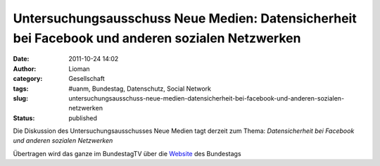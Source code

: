 Untersuchungsausschuss Neue Medien: Datensicherheit bei Facebook und anderen sozialen Netzwerken
################################################################################################
:date: 2011-10-24 14:02
:author: Lioman
:category: Gesellschaft
:tags: #uanm, Bundestag, Datenschutz, Social Network
:slug: untersuchungsausschuss-neue-medien-datensicherheit-bei-facebook-und-anderen-sozialen-netzwerken
:status: published

Die Diskussion des Untersuchungsausschusses Neue Medien tagt derzeit zum
Thema: *Datensicherheit bei Facebook und anderen sozialen Netzwerken*

Übertragen wird das ganze im BundestagTV über die
`Website <http://web.archive.org/web/20140330154844/http://www.bundestag.de:80/Mediathek/index.jsp?instance=m187&action=&live=true&view=>`__ des
Bundestags
